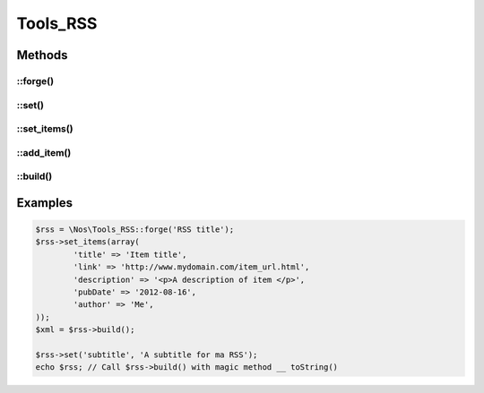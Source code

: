 Tools_RSS
#########

.. php:class:: Tools_RSS

	| Use to build a RSS.
	| Belongs to the namespace :php:ns:`Nos`

Methods
*******

::forge()
---------

.. php:staticmethod:: forge($channel = array(), array $items = array())

	:params mixed $channel: If it is a ``string``, use for ``title`` of channel. Associative array otherwise:

        :encoding: Default ``UTF-8``. Use for XML encoding attribut.
        :version: Default ``2.0``. Use for version attribut of XML tag <rss>.

		You can define any other key, which will be transformed into XML tag in the <channel />

	:params array $items: Associative array. Each key will be transformed into XML tag in a <item />.
	:returns: A new :php:class:`Tools_RSS`.

::set()
-------

.. php:method:: set($property, $value = null)

	:params mixed $property: A single ``string`` for set a channel property, or an associative array for multiple setting.
	:params mixed $value: If ``$property`` is a ``string``, the value of the property.

	Set one or multiple channel properties.

::set_items()
-------------

.. php:method:: set_items(array $items)

	:params array $items: Array of items.

	Set a new array of items.

::add_item()
------------

.. php:method:: add_item(array $item)

	:params array $item: An item.

	Add a new item to array items.

::build()
---------

.. php:method:: build(array $channel = array(), array $items = array())

	:params mixed $channel:
	:params array $items:
	:returns: A XML description of RSS

	See :php:meth:`Tools_RSS::forge` for parameters.

	For item, ``pubDate`` key can be a ``Fuel\\Core\\Date``, a string date representation or a timestamp.

Examples
********

.. code-block:: php

	$rss = \Nos\Tools_RSS::forge('RSS title');
	$rss->set_items(array(
		'title' => 'Item title',
		'link' => 'http://www.mydomain.com/item_url.html',
		'description' => '<p>A description of item </p>',
		'pubDate' => '2012-08-16',
		'author' => 'Me',
	));
	$xml = $rss->build();

	$rss->set('subtitle', 'A subtitle for ma RSS');
	echo $rss; // Call $rss->build() with magic method __ toString()


